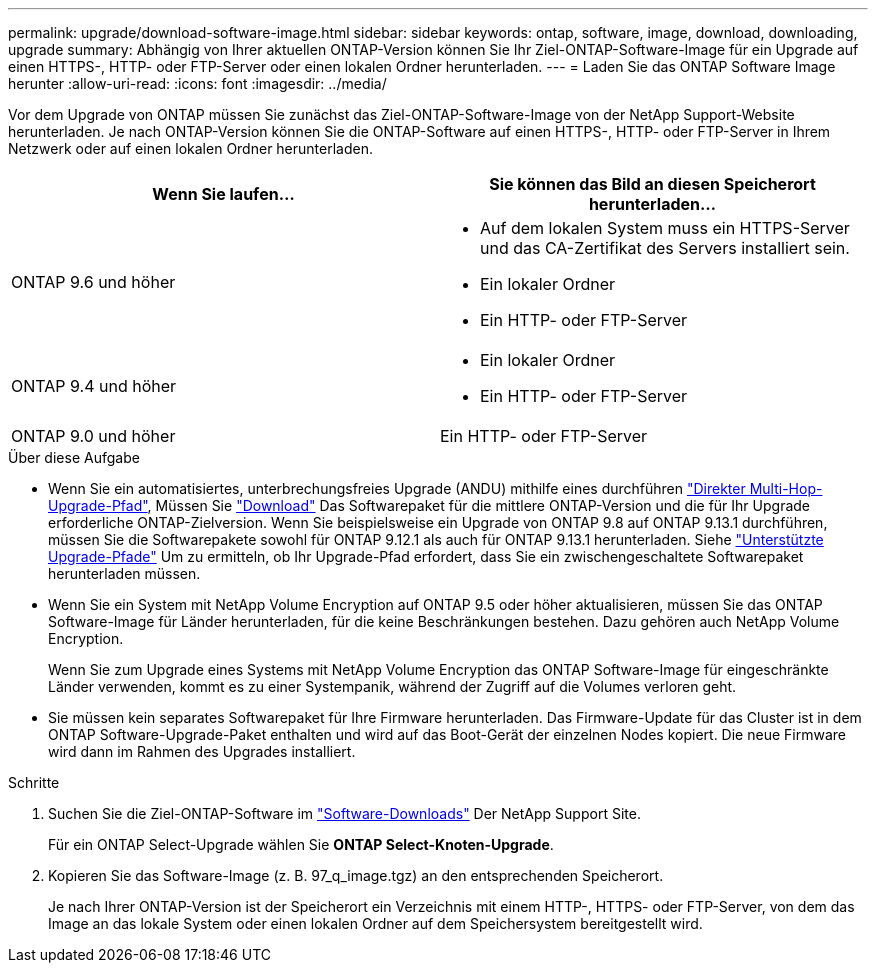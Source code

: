 ---
permalink: upgrade/download-software-image.html 
sidebar: sidebar 
keywords: ontap, software, image, download, downloading, upgrade 
summary: Abhängig von Ihrer aktuellen ONTAP-Version können Sie Ihr Ziel-ONTAP-Software-Image für ein Upgrade auf einen HTTPS-, HTTP- oder FTP-Server oder einen lokalen Ordner herunterladen. 
---
= Laden Sie das ONTAP Software Image herunter
:allow-uri-read: 
:icons: font
:imagesdir: ../media/


[role="lead"]
Vor dem Upgrade von ONTAP müssen Sie zunächst das Ziel-ONTAP-Software-Image von der NetApp Support-Website herunterladen. Je nach ONTAP-Version können Sie die ONTAP-Software auf einen HTTPS-, HTTP- oder FTP-Server in Ihrem Netzwerk oder auf einen lokalen Ordner herunterladen.

[cols="2"]
|===
| Wenn Sie laufen... | Sie können das Bild an diesen Speicherort herunterladen... 


| ONTAP 9.6 und höher  a| 
* Auf dem lokalen System muss ein HTTPS-Server und das CA-Zertifikat des Servers installiert sein.
* Ein lokaler Ordner
* Ein HTTP- oder FTP-Server




| ONTAP 9.4 und höher  a| 
* Ein lokaler Ordner
* Ein HTTP- oder FTP-Server




| ONTAP 9.0 und höher | Ein HTTP- oder FTP-Server 
|===
.Über diese Aufgabe
* Wenn Sie ein automatisiertes, unterbrechungsfreies Upgrade (ANDU) mithilfe eines durchführen link:concept_upgrade_paths.html#types-of-upgrade-paths["Direkter Multi-Hop-Upgrade-Pfad"], Müssen Sie link:download-software-image.html["Download"] Das Softwarepaket für die mittlere ONTAP-Version und die für Ihr Upgrade erforderliche ONTAP-Zielversion.  Wenn Sie beispielsweise ein Upgrade von ONTAP 9.8 auf ONTAP 9.13.1 durchführen, müssen Sie die Softwarepakete sowohl für ONTAP 9.12.1 als auch für ONTAP 9.13.1 herunterladen.  Siehe link:concept_upgrade_paths.html#supported-upgrade-paths["Unterstützte Upgrade-Pfade"] Um zu ermitteln, ob Ihr Upgrade-Pfad erfordert, dass Sie ein zwischengeschaltete Softwarepaket herunterladen müssen.
* Wenn Sie ein System mit NetApp Volume Encryption auf ONTAP 9.5 oder höher aktualisieren, müssen Sie das ONTAP Software-Image für Länder herunterladen, für die keine Beschränkungen bestehen. Dazu gehören auch NetApp Volume Encryption.
+
Wenn Sie zum Upgrade eines Systems mit NetApp Volume Encryption das ONTAP Software-Image für eingeschränkte Länder verwenden, kommt es zu einer Systempanik, während der Zugriff auf die Volumes verloren geht.

* Sie müssen kein separates Softwarepaket für Ihre Firmware herunterladen. Das Firmware-Update für das Cluster ist in dem ONTAP Software-Upgrade-Paket enthalten und wird auf das Boot-Gerät der einzelnen Nodes kopiert. Die neue Firmware wird dann im Rahmen des Upgrades installiert.


.Schritte
. Suchen Sie die Ziel-ONTAP-Software im link:https://mysupport.netapp.com/site/products/all/details/ontap9/downloads-tab["Software-Downloads"] Der NetApp Support Site.
+
Für ein ONTAP Select-Upgrade wählen Sie *ONTAP Select-Knoten-Upgrade*.

. Kopieren Sie das Software-Image (z. B. 97_q_image.tgz) an den entsprechenden Speicherort.
+
Je nach Ihrer ONTAP-Version ist der Speicherort ein Verzeichnis mit einem HTTP-, HTTPS- oder FTP-Server, von dem das Image an das lokale System oder einen lokalen Ordner auf dem Speichersystem bereitgestellt wird.


